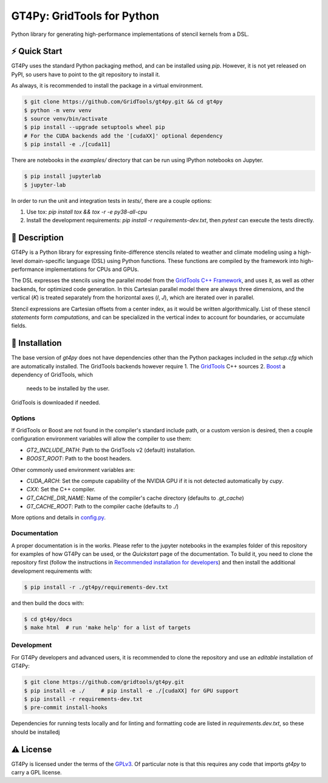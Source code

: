 GT4Py: GridTools for Python
===========================

Python library for generating high-performance implementations of
stencil kernels from a DSL.

|tox| |format|

.. |tox| image:: https://github.com/GridTools/gt4py/workflows/Tox%20(CPU%20only)/badge.svg?event=schedule
   :alt:
.. |format| image:: https://github.com/GridTools/gt4py/workflows/Formatting%20&%20compliance/badge.svg?branch=master
   :alt:

⚡️ Quick Start
--------------

GT4Py uses the standard Python packaging method, and can be installed
using `pip`.
However, it is not yet released on PyPI, so users have to point to the
git repository to install it.

As always, it is recommended to install the package in a virtual
environment.

.. code-block:: bash

    $ git clone https://github.com/GridTools/gt4py.git && cd gt4py
    $ python -m venv venv
    $ source venv/bin/activate
    $ pip install --upgrade setuptools wheel pip
    # For the CUDA backends add the '[cudaXX]' optional dependency
    $ pip install -e ./[cuda11]

There are notebooks in the `examples/` directory that can be run using IPython
notebooks on Jupyter.

.. code-block:: bash

   $ pip install jupyterlab
   $ jupyter-lab

In order to run the unit and integration tests in `tests/`, there are
a couple options:

1. Use tox: `pip install tox && tox -r -e py38-all-cpu`
2. Install the development requirements: `pip install -r requirements-dev.txt`,
   then `pytest` can execute the tests directly.


📖 Description
--------------

GT4Py is a Python library for expressing finite-difference stencils
related to weather and climate modeling using a high-level
domain-specific language (DSL) using Python functions.
These functions are compiled by the framework into high-performance
implementations for CPUs and GPUs.

The DSL expresses the stencils using the parallel model from the
`GridTools C++ Framework <https://github.com/GridTools/gridtools>`__,
and uses it, as well as other backends, for optimized code generation.
In this Cartesian parallel model there are always three dimensions,
and the vertical (`K`) is treated separately from the horizontal axes
(`I`, `J`), which are iterated over in parallel.

Stencil expressions are Cartesian offsets from a center index, as it
would be written algorithmically.
List of these stencil *statements* form *computations*, and can be specialized
in the vertical index to account for boundaries, or accumulate fields.


🚜 Installation
---------------

The base version of `gt4py` does not have dependencies other than the
Python packages included in the `setup.cfg` which are automatically
installed.
The GridTools backends however require
1. The `GridTools <https://github.com/GridTools/gridtools>`__ C++ sources
2. `Boost <https://www.boost.org/>`__ a dependency of GridTools, which
   needs to be installed by the user.

GridTools is downloaded if needed.

Options
~~~~~~~

If GridTools or Boost are not found in the compiler's standard include
path, or a custom version is desired, then a couple configuration
environment variables will allow the compiler to use them:

- `GT2_INCLUDE_PATH`: Path to the GridTools v2 (default) installation.
- `BOOST_ROOT`: Path to the boost headers.

Other commonly used environment variables are:

- `CUDA_ARCH`: Set the compute capability of the NVIDIA GPU if it is not
  detected automatically by `cupy`.
- `CXX`: Set the C++ compiler.
- `GT_CACHE_DIR_NAME`: Name of the compiler's cache directory
  (defaults to `.gt_cache`)
- `GT_CACHE_ROOT`: Path to the compiler cache (defaults to `./`)

More options and details in
`config.py <https://github.com/GridTools/gt4py/blob/master/src/gt4py/config.py>`__.

Documentation
~~~~~~~~~~~~~

A proper documentation is in the works. Please refer to the jupyter
notebooks in the examples folder of this repository for examples of how
GT4Py can be used, or the *Quickstart* page of the documentation. To
build it, you need to clone the repository first (follow the
instructions in `Recommended installation for
developers <#recommended-installation-for-developers>`__) and then
install the additional development requirements with:

.. code-block:: bash

    $ pip install -r ./gt4py/requirements-dev.txt

and then build the docs with:

.. code-block:: bash

    $ cd gt4py/docs
    $ make html  # run 'make help' for a list of targets

Development
~~~~~~~~~~~

For GT4Py developers and advanced users, it is recommended to clone the
repository and use an *editable* installation of GT4Py:

.. code-block:: bash

   $ git clone https://github.com/gridtools/gt4py.git
   $ pip install -e ./     # pip install -e ./[cudaXX] for GPU support
   $ pip install -r requirements-dev.txt
   $ pre-commit install-hooks

Dependencies for running tests locally and for linting and formatting
code are listed in `requirements.dev.txt`, so these should be installedj


⚠️ License
---------

GT4Py is licensed under the terms of the
`GPLv3 <https://github.com/GridTools/gt4py/blob/master/LICENSE.txt>`__.
Of particular note is that this requires any code that imports `gt4py` to
carry a GPL license.

